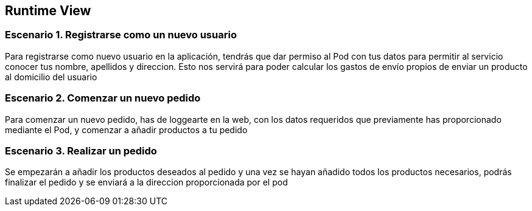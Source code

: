 [[section-runtime-view]]
== Runtime View

=== Escenario 1. Registrarse como un nuevo usuario
Para registrarse como nuevo usuario en la aplicación, tendrás que dar permiso al Pod con tus datos
para permitir al servicio conocer tus nombre, apellidos y direccion. Esto nos servirá para poder
calcular los gastos de envío propios de enviar un producto al domicilio del usuario


=== Escenario 2. Comenzar un nuevo pedido
Para comenzar un nuevo pedido, has de loggearte en la web, con los datos requeridos que previamente 
has proporcionado mediante el Pod, y comenzar a añadir productos a tu pedido



=== Escenario 3. Realizar un pedido
Se empezarán a añadir los productos deseados al pedido y una vez se hayan añadido todos 
los productos necesarios, podrás finalizar el pedido y se enviará a la direccion proporcionada
por el pod
